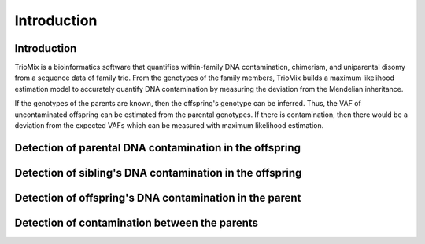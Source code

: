 Introduction
=====

.. _run:

Introduction
------------

TrioMix is a bioinformatics software that quantifies within-family DNA contamination, chimerism, and uniparental disomy from a sequence data of family trio. From the genotypes of the family members, TrioMix builds a maximum likelihood estimation model to accurately quantify DNA contamination by measuring the deviation from the Mendelian inheritance. 

If the genotypes of the parents are known, then the offspring's genotype can be inferred. Thus, the VAF of uncontaminated offspring can be estimated from the parental genotypes. If there is contamination, then there would be a deviation from the expected VAFs which can be measured with maximum likelihood estimation.


.. image:: images/contamination_likelihood.png





Detection of parental DNA contamination in the offspring
------------



Detection of sibling's DNA contamination in the offspring
------------



Detection of offspring's DNA contamination in the parent
------------




Detection of contamination between the parents
------------

